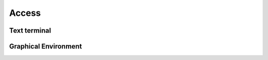Access
================


Text terminal
---------------------



Graphical Environment
------------------------


